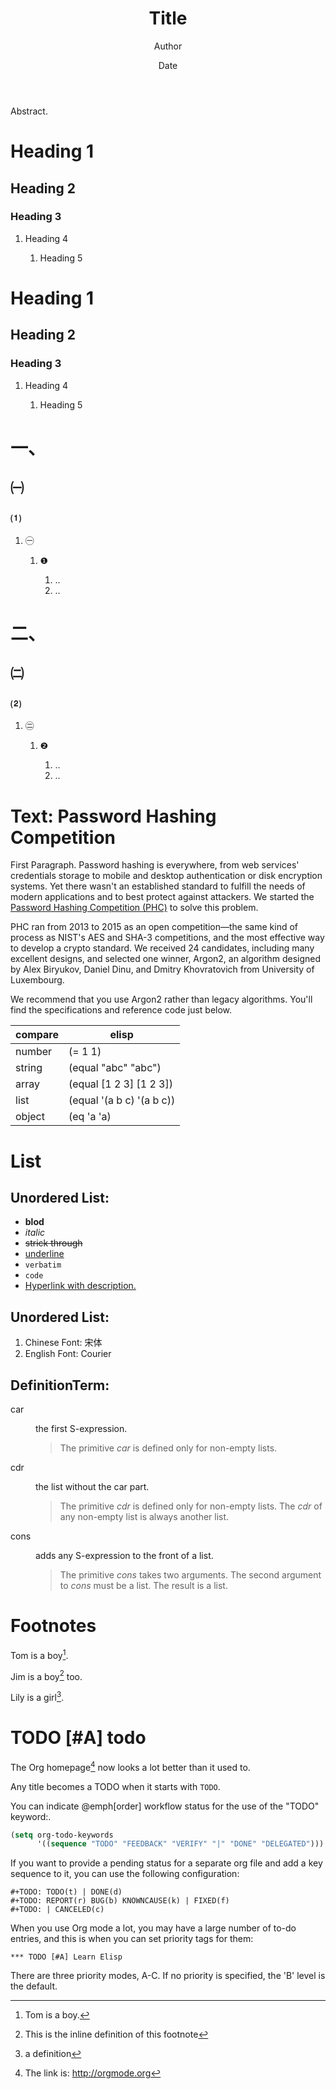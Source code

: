 #+TITLE: Title
#+AUTHOR: Author
#+EMAIL: haoran.mc@outlook.com
#+DATE: Date
#+STARTUP: showeverything
#+OPTIONS: toc:t ^:{} _:{}

Abstract.

* Heading 1
** Heading 2
*** Heading 3
**** Heading 4
***** Heading 5

* Heading 1
** Heading 2
*** Heading 3
**** Heading 4
***** Heading 5

* 一、
** ㈠
*** ⑴
**** ㊀
***** ❶
1. ..
2. ..

* 二、
** ㈡
*** ⑵
**** ㊁
***** ❷
1. ..
2. ..

* Text: Password Hashing Competition
First Paragraph. Password hashing is everywhere, from web services' credentials storage to mobile and desktop authentication or disk encryption systems. Yet there wasn't an established standard to fulfill the needs of modern applications and to best protect against attackers. We started the [[https://www.password-hashing.net/#phc][Password Hashing Competition (PHC)]] to solve this problem.

PHC ran from 2013 to 2015 as an open competition—the same kind of process as NIST's AES and SHA-3 competitions, and the most effective way to develop a crypto standard. We received 24 candidates, including many excellent designs, and selected one winner, Argon2, an algorithm designed by Alex Biryukov, Daniel Dinu, and Dmitry Khovratovich from University of Luxembourg.

We recommend that you use Argon2 rather than legacy algorithms. You'll find the specifications and reference code just below.

| compare | elisp                     |
|---------+---------------------------|
| number  | (= 1 1)                   |
| string  | (equal "abc" "abc")       |
| array   | (equal [1 2 3] [1 2 3])   |
| list    | (equal '(a b c) '(a b c)) |
| object  | (eq 'a 'a)                |

* List
** Unordered List:
- *blod*
- /italic/
- +strick through+
- _underline_
- =verbatim=
- ~code~
- [[https://github.com/haoran-mc/.emacs.d][Hyperlink with description.]]

# \(H_{2}O\)
# \(E=mc^2\)


** Unordered List:
1. Chinese Font: 宋体
2. English Font: Courier


** DefinitionTerm:
- car :: the first S-expression.
  #+begin_quote
  The primitive /car/ is defined only for non-empty lists.
  #+end_quote

- cdr :: the list without the car part.
  #+begin_quote
  The primitive /cdr/ is defined only for non-empty lists. The /cdr/ of any non-empty list is always another list.
  #+end_quote

- cons :: adds any S-expression to the front of a list.
  #+begin_quote
  The primitive /cons/ takes two arguments. The second argument to /cons/ must be a list. The result is a list.
  #+end_quote

* Footnotes
Tom is a boy[fn:name].

Jim is a boy[fn:: This is the inline definition of this footnote] too.

Lily is a girl[fn:lily: a definition].

* TODO [#A] todo
The Org homepage[fn:1] now looks a lot better than it used to.

Any title becomes a TODO when it starts with ~TODO~.

You can indicate @emph[order] workflow status for the use of the "TODO" keyword:.

#+begin_src emacs-lisp
  (setq org-todo-keywords
        '((sequence "TODO" "FEEDBACK" "VERIFY" "|" "DONE" "DELEGATED")))
#+end_src

If you want to provide a pending status for a separate org file and add a key sequence to it, you can use the following configuration:

#+begin_example
  ,#+TODO: TODO(t) | DONE(d)
  ,#+TODO: REPORT(r) BUG(b) KNOWNCAUSE(k) | FIXED(f)
  ,#+TODO: | CANCELED(c)
#+end_example

When you use Org mode a lot, you may have a large number of to-do entries, and this is when you can set priority tags for them:

#+begin_example
  ,*** TODO [#A] Learn Elisp
#+end_example

There are three priority modes, A-C. If no priority is specified, the 'B' level is the default.

* COMMENT Footnotes
[fn:1] The link is: http://orgmode.org
[fn:name] Tom is a boy.
